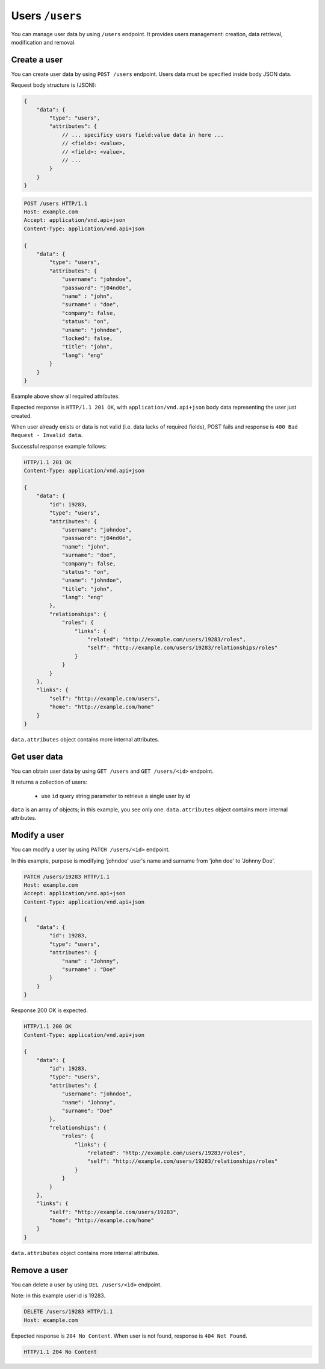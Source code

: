 Users ``/users``
=================

You can manage user data by using ``/users`` endpoint.
It provides users management: creation, data retrieval, modification and removal.

Create a user
-------------

You can create user data by using ``POST /users`` endpoint.
Users data must be specified inside body JSON data.

Request body structure is (JSON):

.. sourcecode:: json

    {
        "data": {
            "type": "users",
            "attributes": {
                // ... specificy users field:value data in here ...
                // <field>: <value>,
                // <field>: <value>,
                // ...
            }
        }
    }

.. http:post:: /users

    **Example request (create user john doe)**:

.. sourcecode:: http

    POST /users HTTP/1.1
    Host: example.com
    Accept: application/vnd.api+json
    Content-Type: application/vnd.api+json

    {
        "data": {
            "type": "users",
            "attributes": {
                "username": "johndoe",
                "password": "j04nd0e",
                "name" : "john",
                "surname" : "doe",
                "company": false,
                "status": "on",
                "uname": "johndoe",
                "locked": false,
                "title": "john",
                "lang": "eng"
            }
        }
    }

Example above show all required attributes.

Expected response is ``HTTP/1.1 201 OK``, with ``application/vnd.api+json`` body data representing the user just created.

When user already exists or data is not valid (i.e. data lacks of required fields), POST fails and response is ``400 Bad Request - Invalid data``.

Successful response example follows:

.. sourcecode:: http

    HTTP/1.1 201 OK
    Content-Type: application/vnd.api+json

    {
        "data": {
            "id": 19283,
            "type": "users",
            "attributes": {
                "username": "johndoe",
                "password": "j04nd0e",
                "name": "john",
                "surname": "doe",
                "company": false,
                "status": "on",
                "uname": "johndoe",
                "title": "john",
                "lang": "eng"
            },
            "relationships": {
                "roles": {
                    "links": {
                        "related": "http://example.com/users/19283/roles",
                        "self": "http://example.com/users/19283/relationships/roles"
                    }
                }
            }
        },
        "links": {
            "self": "http://example.com/users",
            "home": "http://example.com/home"
        }
    }

``data.attributes`` object contains more internal attributes.

Get user data
-------------

You can obtain user data by using ``GET /users`` and ``GET /users/<id>`` endpoint.

.. http:get:: /users

It returns a collection of users:

    * use ``id`` query string parameter to retrieve a single user by id

.. http:get:: /users/<id>

    **Example request (get users)**:

    .. sourcecode:: http

        GET /users HTTP/1.1
        Host: example.com
        Accept: application/vnd.api+json
        Content-Type: application/x-www-form-urlencoded

    **Example response**:

    .. sourcecode:: http

        HTTP/1.1 200 OK
        Content-Type: application/vnd.api+json

        {
            "data": [
                {
                    "id": 19283,
                    "type": "users",
                    "attributes": {
                        "username": "johndoe",
                        "name": "john",
                        "surname": "doe"
                    }
                }
            ],
            "links": {
                "self": "http://example.com/users/19283",
                "home": "http://example.com/home",
                "first": "http://example.com/users",
                "last": "http://example.com/users",
                "prev": null,
                "next": null
            },
            "meta": {
                "pagination": {
                    "count": 1,
                    "page": 1,
                    "page_count": 1,
                    "page_items": 1,
                    "page_size": 20
                }
            }
        }

``data`` is an array of objects; in this example, you see only one.
``data.attributes`` object contains more internal attributes.

Modify a user
-------------

You can modify a user by using ``PATCH /users/<id>`` endpoint.

.. http:patch:: /users/<id>

    **Example request (modify user john doe)**:

In this example, purpose is modifying 'johndoe' user's name and surname from 'john doe' to 'Johnny Doe'.

.. sourcecode:: http

    PATCH /users/19283 HTTP/1.1
    Host: example.com
    Accept: application/vnd.api+json
    Content-Type: application/vnd.api+json

    {
        "data": {
            "id": 19283,
            "type": "users",
            "attributes": {
                "name" : "Johnny",
                "surname" : "Doe"
            }
        }
    }

Response 200 OK is expected.

.. sourcecode:: http

    HTTP/1.1 200 OK
    Content-Type: application/vnd.api+json

    {
        "data": {
            "id": 19283,
            "type": "users",
            "attributes": {
                "username": "johndoe",
                "name": "Johnny",
                "surname": "Doe"
            },
            "relationships": {
                "roles": {
                    "links": {
                        "related": "http://example.com/users/19283/roles",
                        "self": "http://example.com/users/19283/relationships/roles"
                    }
                }
            }
        },
        "links": {
            "self": "http://example.com/users/19283",
            "home": "http://example.com/home"
        }
    }

``data.attributes`` object contains more internal attributes.

Remove a user
-------------

You can delete a user by using ``DEL /users/<id>`` endpoint.

.. http:delete:: /users/<id>

    **Example request (delete user john doe)**:

Note: in this example user id is 19283.

.. sourcecode:: http

    DELETE /users/19283 HTTP/1.1
    Host: example.com

Expected response is ``204 No Content``. When user is not found, response is ``404 Not Found``.

.. sourcecode:: http

    HTTP/1.1 204 No Content
